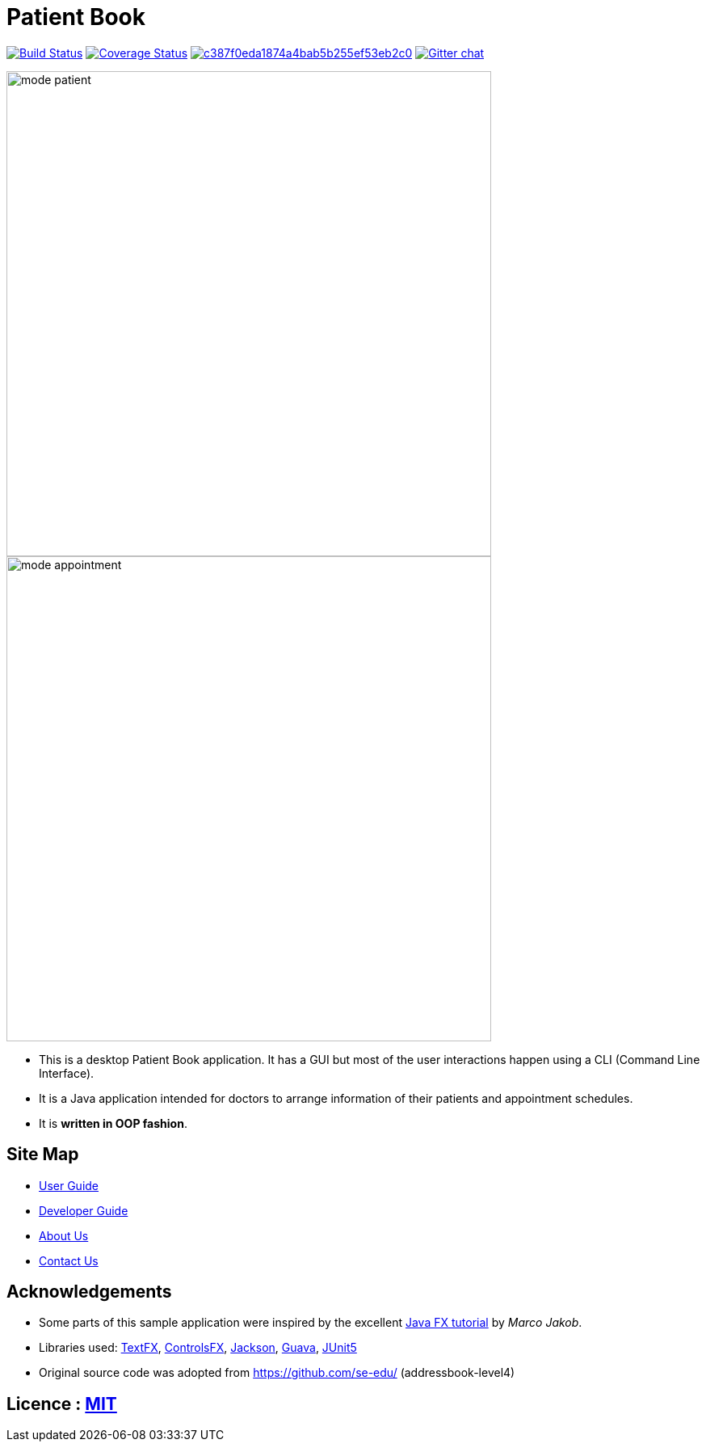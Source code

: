 = Patient Book
ifdef::env-github,env-browser[:relfileprefix: docs/]

image:https://travis-ci.org/CS2103-AY1819S1-T12-2/main.svg?branch=master["Build Status", link="https://travis-ci.org/CS2103-AY1819S1-T12-2/main"]
https://coveralls.io/github/CS2103-AY1819S1-T12-2/main?branch=master[image:https://coveralls.io/repos/github/CS2103-AY1819S1-T12-2/main/badge.svg?branch=master[Coverage Status]]
image:https://api.codacy.com/project/badge/Grade/c387f0eda1874a4bab5b255ef53eb2c0[link="https://app.codacy.com/app/lixinze777/main?utm_source=github.com&utm_medium=referral&utm_content=CS2103-AY1819S1-T12-2/main&utm_campaign=Badge_Grade_Dashboard"]
https://gitter.im/se-edu/Lobby[image:https://badges.gitter.im/se-edu/Lobby.svg[Gitter chat]]

ifdef::env-github[]
image::docs/images/mode_patient.PNG[width="600"]
endif::[]

ifndef::env-github[]
image::images/mode_patient.PNG[width="600"]
endif::[]

ifdef::env-github[]
image::docs/images/mode_appointment.PNG[width="600"]
endif::[]

ifndef::env-github[]
image::images/mode_appointment.PNG[width="600"]
endif::[]

* This is a desktop Patient Book application. It has a GUI but most of the user interactions happen using a CLI (Command Line Interface).
* It is a Java application intended for doctors to arrange information of their patients and appointment schedules.
* It is *written in OOP fashion*.

== Site Map

* <<UserGuide#, User Guide>>
* <<DeveloperGuide#, Developer Guide>>
* <<AboutUs#, About Us>>
* <<ContactUs#, Contact Us>>

== Acknowledgements

* Some parts of this sample application were inspired by the excellent http://code.makery.ch/library/javafx-8-tutorial/[Java FX tutorial] by
_Marco Jakob_.
* Libraries used: https://github.com/TestFX/TestFX[TextFX], https://bitbucket.org/controlsfx/controlsfx/[ControlsFX], https://github.com/FasterXML/jackson[Jackson], https://github.com/google/guava[Guava], https://github.com/junit-team/junit5[JUnit5]
* Original source code was adopted from https://github.com/se-edu/ (addressbook-level4)

== Licence : link:LICENSE[MIT]
